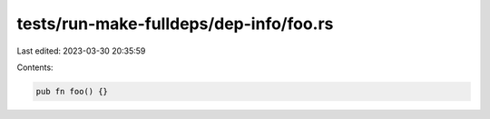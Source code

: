 tests/run-make-fulldeps/dep-info/foo.rs
=======================================

Last edited: 2023-03-30 20:35:59

Contents:

.. code-block:: rs

    pub fn foo() {}


